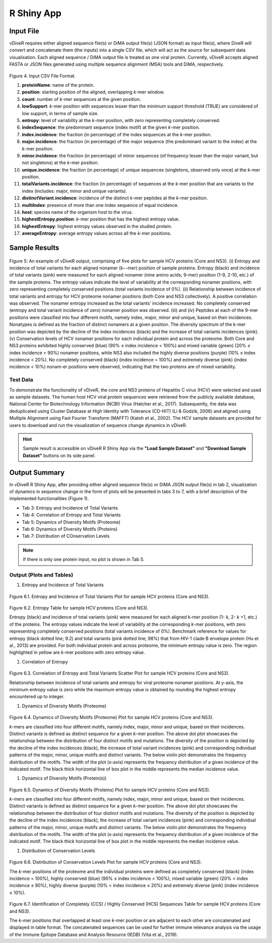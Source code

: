 R Shiny App
============

Input File
-------------

vDiveR requires either aligned sequence file(s) or DiMA output file(s) (JSON format) as input file(s), where DiveR will convert and concatenate them (the inputs) into a single CSV file, which will act as the source for subsequent data visualisation. Each aligned sequence / DiMA output file is treated as one viral protein. Currently, vDiveR accepts aligned FASTA or JSON files generated using multiple sequence alignment (MSA) tools and DiMA, respectively.

.. figure:: images/inputFile_format.JPG
Figure 4. Input CSV File Format.

#. **proteinName**: name of the protein.
#. **position**: starting position of the aligned, overlapping *k*-mer window.
#. **count**: number of *k*-mer sequences at the given position.
#. **lowSupport**: *k*-mer position with sequences lesser than the minimum support threshold (TRUE) are considered of low support, in terms of sample size.
#. **entropy**: level of variability at the *k*-mer position, with zero representing completely conserved.
#. **indexSequence**: the predominant sequence (index motif) at the given *k*-mer position.
#. **index.incidence**: the fraction (in percentage) of the index sequences at the *k*-mer position.
#. **major.incidence**: the fraction (in percentage) of the major sequence (the predominant variant to the index) at the *k*-mer position.
#. **minor.incidence**: the fraction (in percentage) of minor sequences (of frequency lesser than the major variant, but not singletons) at the *k*-mer position.
#. **unique.incidence**: the fraction (in percentage) of unique sequences (singletons, observed only once) at the *k*-mer position.
#. **totalVariants.incidence**: the fraction (in percentage) of sequences at the *k*-mer position that are variants to the index (includes: major, minor and unique variants).
#. **distinctVariant.incidence**: incidence of the distinct *k*-mer peptides at the *k*-mer position.
#. **multiIndex**: presence of more than one index sequence of equal incidence.
#. **host**: species name of the organism host to the virus.
#. **highestEntropy.position**: *k*-mer position that has the highest entropy value.
#. **highestEntropy**: highest entropy values observed in the studied protein.
#. **averageEntropy**: average entropy values across all the *k*-mer positions.

Sample Results
-----------------

.. figure:: images/HCV_sampleResult.JPG

Figure 5: An example of vDiveR output, comprising of five plots for sample HCV proteins (Core and NS3). (i) Entropy and incidence of total variants for each aligned nonamer (k¬-mer) position of sample proteins. Entropy (black) and incidence of total variants (pink) were measured for each aligned nonamer (nine amino acids; 9-mer) position (1-9, 2-10, etc.) of the sample proteins. The entropy values indicate the level of variability at the corresponding nonamer positions, with zero representing completely conserved positions (total variants incidence of 0%). (ii)  Relationship between incidence of total variants and entropy for HCV proteome nonamer positions (both Core and NS3 collectively). A positive correlation was observed. The nonamer entropy increased as the total variants' incidence increased. No completely conserved (entropy and total variant incidence of zero) nonamer position was observed. (iii) and (iv) Peptides at each of the 9-mer positions were classified into four different motifs, namely index, major, minor and unique, based on their incidences. Nonatypes is defined as the fraction of distinct nonamers at a given position. The diversity spectrum of the k-mer position was depicted by the decline of the index incidences (black) and the increase of total variants incidences (pink). (v) Conservation levels of HCV nonamer positions for each individual protein and across the proteome. Both Core and NS3 proteins exhibited highly conserved (blue) (90% ≤ index incidence < 100%) and mixed variable (green) (20% ≤ index incidence < 90%) nonamer positions, while NS3 also included the highly diverse positions (purple) (10% ≤ index incidence < 20%). No completely conserved (black) (index incidence = 100%) and extremely diverse (pink) (index incidence < 10%) nonam-er positions were observed, indicating that the two proteins are of mixed variability.

Test Data
^^^^^^^^^^^^^^^^^^

To demonstrate the functionality of vDiveR, the core and NS3 proteins of Hepatitis C virus (HCV) were selected and used as sample datasets. The human host HCV viral protein sequences were retrieved from the publicly available database, National Center for Biotechnology Information (NCBI) Virus (Hatcher et al., 2017). Subsequently, the data was deduplicated using Cluster Database at High Identity with Tolerance (CD-HIT) (Li & Godzik, 2006) and aligned using Multiple Alignment using Fast Fourier Transform (MAFFT) (Katoh et al., 2002). The HCV sample datasets are provided for users to download and run the visualization of sequence change dynamics in vDiveR.

.. Hint::
    Sample result is accessible on vDiveR R Shiny App via the **"Load Sample Dataset"** and **"Download Sample Dataset"** buttons on its side panel.

Output Summary
-------------------

In vDiveR R Shiny App, after providing either aligned sequence file(s) or DiMA JSON output file(s) in tab 2, visualization of dynamics in sequence change in the form of plots will be presented in tabs 3 to 7, with a brief description of the implemented functionalities (Figure 1).

* Tab 3: Entropy and Incidence of Total Variants
* Tab 4: Correlation of Entropy and Total Variants
* Tab 5: Dynamics of Diversity Motifs (Proteome)
* Tab 6: Dynamics of Diversity Motifs (Proteins)
* Tab 7: Distribution of COnservation Levels

.. note::
    If there is only one protein input, no plot is shown in Tab 5.

Output (Plots and Tables)
^^^^^^^^^^^^^^^^^^^^^^^^^^^^

#. Entropy and Incidence of Total Variants

.. figure:: images/entropy_incidence_of_totalVariants.JPG

Figure 6.1. Entropy and Incidence of Total Variants Plot for sample HCV proteins (Core and NS3).

.. figure:: images/entropy_table.JPG

Figure 6.2. Entropy Table for sample HCV proteins (Core and NS3).

Entropy (black) and incidence of total variants (pink) were measured for each aligned k-mer position (1- *k*, 2- *k* +1, etc.) of the proteins. The entropy values indicate the level of variability at the corresponding *k*-mer positions, with zero representing completely conserved positions (total variants incidence of 0%). Benchmark reference for values for entropy (black dotted line; 9.2) and total variants (pink dotted line; 98%) that from HIV-1 clade B envelope protein (Hu et al., 2013) are provided. For both individual protein and across proteome, the minimum entropy value is zero. The region highlighted in yellow are *k*-mer positions with zero entropy value.

#. Correlation of Entropy

.. figure:: images/correlation_entropy.JPG

Figure 6.3. Correlation of Entropy and Total Variants Scatter Plot for sample HCV proteins (Core and NS3).

Relationship between incidence of total variants and entropy for viral proteome nonamer positions. At y-axis, the minimum entropy value is zero while the maximum entropy value is obtained by rounding the highest entropy encountered up to integer.

#. Dynamics of Diversity Motifs (Proteome)

.. figure:: images/dynamics_diversity_motifs_proteome.JPG

Figure 6.4. Dynamics of Diversity Motifs (Proteome) Plot for sample HCV proteins (Core and NS3).

*k*-mers are classified into four different motifs, namely index, major, minor and unique, based on their incidences. Distinct variants is defined as distinct sequence for a given *k*-mer position. The above dot plot showcases the relationshop between the distribution of four distinct motifs and mutations. The diversity of the position is depicted by the decline of the index incidences (black), the increase of total variant incidences (pink) and corresponding individual patterns of the major, minor, unique motifs and distinct variants. The below violin plot demonstrates the frequency distribution of the motifs. The width of the plot (x-axis) represents the frequency distribution of a given incidence of the indicated motif. The black thick horizontal line of box plot in the middle represents the median incidence value.

#. Dynamics of Diversity Motifs (Protein(s))

.. figure:: images/dynamics_diversity_motifs_protein.JPG

Figure 6.5. Dynamics of Diversity Motifs (Proteins) Plot for sample HCV proteins (Core and NS3).

*k*-mers are classified into four different motifs, namely index, major, minor and unique, based on their incidences. Distinct variants is defined as distinct sequence for a given *k*-mer position. The above dot plot showcases the relationshop between the distribution of four distinct motifs and mutations. The diversity of the position is depicted by the decline of the index incidences (black), the increase of total variant incidences (pink) and corresponding individual patterns of the major, minor, unique motifs and distinct variants. The below violin plot demonstrates the frequency distribution of the motifs. The width of the plot (x-axis) represents the frequency distribution of a given incidence of the indicated motif. The black thick horizontal line of box plot in the middle represents the median incidence value.

#. Distribution of Conservation Levels

.. figure:: images/distribution_conservation_levels.JPG

Figure 6.6. Distribution of Conservation Levels Plot for sample HCV proteins (Core and NS3).

The *k*-mer positions of the proteome and the individual proteins were defined as completely conserved (black) (index incidence = 100%), highly conserved (blue) (90% ≤ index incidence < 100%), mixed variable (green) (20% < index incidence ≤ 90%), highly diverse (purple) (10% < index incidence ≤ 20%) and extremely diverse (pink) (index incidence ≤ 10%).

.. figure:: images/CCS_HCS_table.JPG
    
Figure 6.7. Identification of Completely (CCS) / Highly Conserved (HCS) Sequences Table for sample HCV proteins (Core and NS3).

The *k*-mer positions that overlapped at least one *k*-mer position or are adjacent to each other are concatenated and displayed in table format. The concatenated sequences can be used for further immune relevance analysis via the usage of the Immune Epitope Database and Analysis Resource (IEDB) (Vita et al., 2019).
